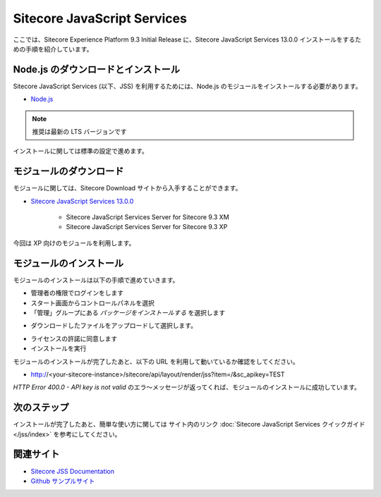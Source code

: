 ################################
Sitecore JavaScript Services
################################

ここでは、Sitecore Experience Platform 9.3 Initial Release に、Sitecore JavaScript Services 13.0.0 インストールをするための手順を紹介しています。

*************************************
Node.js のダウンロードとインストール
*************************************

Sitecore JavaScript Services (以下、JSS) を利用するためには、Node.js のモジュールをインストールする必要があります。

* `Node.js <https://nodejs.org/ja/>`_

.. note:: 推奨は最新の LTS バージョンです

.. image:: images/jss01.png
   :align: center
   :width: 400px
   :alt: インストーラー

インストールに関しては標準の設定で進めます。

**************************
モジュールのダウンロード
**************************

モジュールに関しては、Sitecore Download サイトから入手することができます。

* `Sitecore JavaScript Services 13.0.0 <https://dev.sitecore.net/Downloads/Sitecore_JavaScript_Services/130/Sitecore_JavaScript_Services_1300.aspx>`_

    * Sitecore JavaScript Services Server for Sitecore 9.3 XM
    * Sitecore JavaScript Services Server for Sitecore 9.3 XP

今回は XP 向けのモジュールを利用します。

**************************
モジュールのインストール
**************************

モジュールのインストールは以下の手順で進めていきます。

* 管理者の権限でログインをします
* スタート画面からコントロールパネルを選択
* 「管理」グループにある `パッケージをインストールする` を選択します

.. image:: images/jss02.png
   :align: center
   :width: 400px
   :alt: パッケージをインストールする

* ダウンロードしたファイルをアップロードして選択します。

.. image:: images/jss03.png
   :align: center
   :width: 400px
   :alt: アップロード

* ライセンスの許諾に同意します
* インストールを実行

.. image:: images/jss04.png
   :align: center
   :width: 400px
   :alt: インストール
   

モジュールのインストールが完了したあと、以下の URL を利用して動いているか確認をしてください。

* http://<your-sitecore-instance>/sitecore/api/layout/render/jss?item=/&sc_apikey=TEST

`HTTP Error 400.0 - API key is not valid` のエラ〜メッセージが返ってくれば、モジュールのインストールに成功しています。

**************
次のステップ
**************

インストールが完了したあと、簡単な使い方に関しては サイト内のリンク :doc:`Sitecore JavaScript Services クイックガイド</jss/index>` を参考にしてください。

***********
関連サイト
***********

* `Sitecore JSS Documentation <https://jss.sitecore.com/>`_
* `Github サンプルサイト <https://github.com/sitecore/jss>`_

